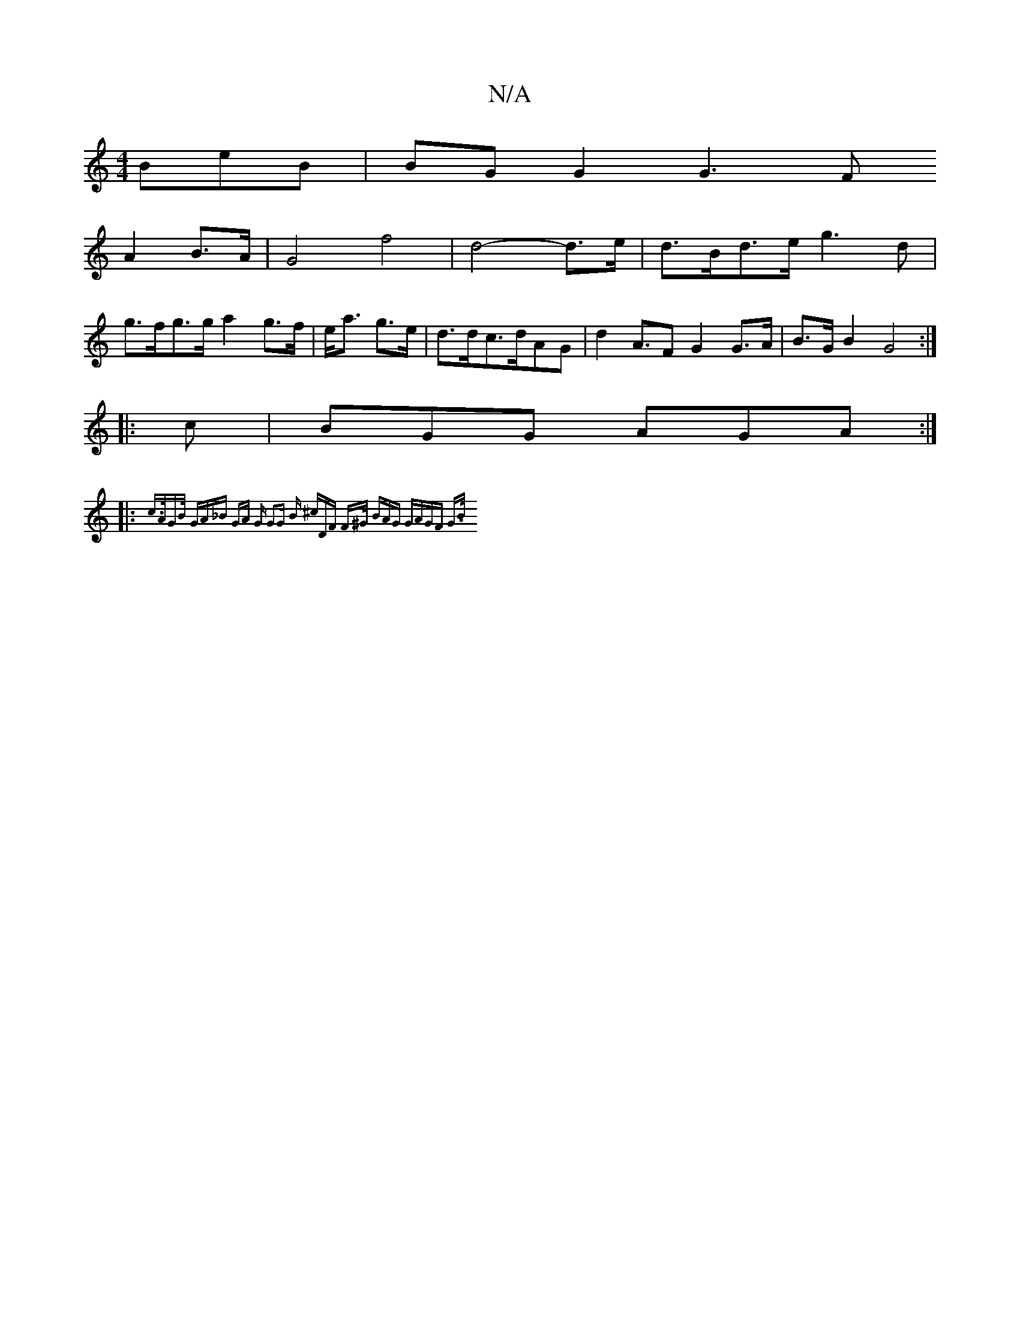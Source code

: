X:1
T:N/A
M:4/4
R:N/A
K:Cmajor
BeB | BGG2 G3 F
A2 B3/2A/2| G4 f4 | d4-d>e|d>Bd>e g3d|
g>fg>g a2 g>f|e<a g>e|d>dc>dAG|d2A>F2 G2G>A| B3/2G/2 B2 G4:|
|:c|BGG AGA:|
|:{2c>AG)B/2 "G"A_B GA | "G" G2G "Bm" (3^cDF F>^G (3BAG | GA-GF G3/2B/